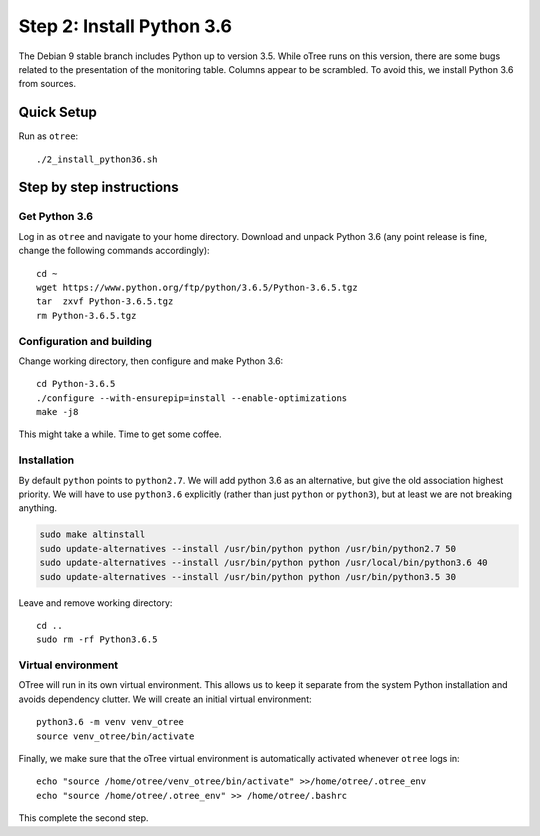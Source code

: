 .. _step2:

Step 2: Install Python 3.6
==========================

The Debian 9 stable branch includes Python up to version 3.5. While oTree runs on this version, there are some bugs related to the presentation of the monitoring table. Columns appear to be scrambled. To avoid this, we install Python 3.6 from sources.

Quick Setup
^^^^^^^^^^^

Run as ``otree``::

	./2_install_python36.sh


Step by step instructions
^^^^^^^^^^^^^^^^^^^^^^^^^

Get Python 3.6
""""""""""""""

Log in as ``otree`` and navigate to your home directory. Download and unpack Python 3.6 (any point release is fine, change the following commands accordingly)::

	cd ~
	wget https://www.python.org/ftp/python/3.6.5/Python-3.6.5.tgz
	tar  zxvf Python-3.6.5.tgz
	rm Python-3.6.5.tgz

Configuration and building
"""""""""""""""""""""""""""

Change working directory, then configure and make Python 3.6::

	cd Python-3.6.5
	./configure --with-ensurepip=install --enable-optimizations 
	make -j8

This might take a while. Time to get some coffee.

Installation
""""""""""""

By default ``python`` points to ``python2.7``. We will add python 3.6 as an alternative, but give the old association highest priority. We will have to use ``python3.6`` explicitly (rather than just ``python`` or ``python3``), but at least we are not breaking anything.

.. code-block:: bash

	sudo make altinstall
	sudo update-alternatives --install /usr/bin/python python /usr/bin/python2.7 50
	sudo update-alternatives --install /usr/bin/python python /usr/local/bin/python3.6 40
	sudo update-alternatives --install /usr/bin/python python /usr/bin/python3.5 30

Leave and remove working directory::

	cd ..
	sudo rm -rf Python3.6.5

Virtual environment
"""""""""""""""""""

OTree  will run in its own virtual environment. This allows us to keep it separate from the system Python installation and avoids dependency clutter. We will create an initial virtual environment::

	python3.6 -m venv venv_otree
	source venv_otree/bin/activate

Finally, we make sure that the oTree virtual environment is automatically activated whenever ``otree`` logs in::

	echo "source /home/otree/venv_otree/bin/activate" >>/home/otree/.otree_env
	echo "source /home/otree/.otree_env" >> /home/otree/.bashrc

This complete the second step.